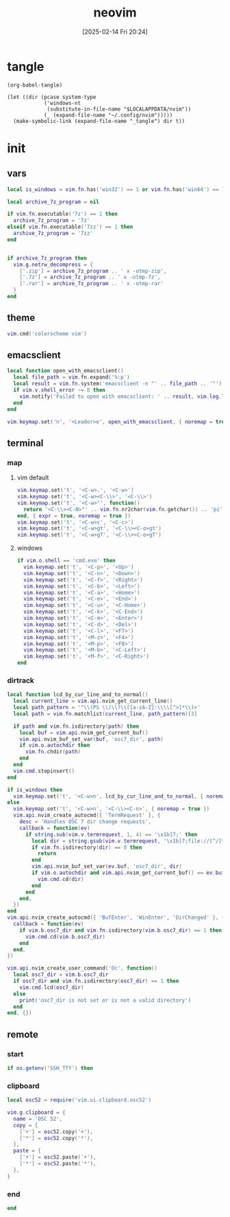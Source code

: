 #+title:      neovim
#+date:       [2025-02-14 Fri 20:24]
#+filetags:   :entertainment:
#+identifier: 20250214T202410
* tangle
#+begin_src elisp
(org-babel-tangle)

(let ((dir (pcase system-type
            ('windows-nt
             (substitute-in-file-name "$LOCALAPPDATA/nvim"))
            (_ (expand-file-name "~/.config/nvim")))))
  (make-symbolic-link (expand-file-name "_tangle") dir t))
#+end_src
* init
:PROPERTIES:
:header-args:lua: :eval no :tangle (zr-org-by-tangle-dir "init.lua") :mkdirp t
:CUSTOM_ID: b992d316-d1aa-40fe-b968-e00fe0ae4809
:END:
** vars
:PROPERTIES:
:CUSTOM_ID: c8305f6f-935c-4e99-b737-5c36fb821580
:END:
#+begin_src lua
local is_windows = vim.fn.has('win32') == 1 or vim.fn.has('win64') == 1

local archive_7z_program = nil

if vim.fn.executable('7z') == 1 then
  archive_7z_program = '7z'
elseif vim.fn.executable('7zz') == 1 then
  archive_7z_program = '7zz'
end


if archive_7z_program then
  vim.g.netrw_decompress = {
    ['.zip'] = archive_7z_program .. ' x -otmp-zip',
    ['.7z'] = archive_7z_program .. ' x -otmp-7z',
    ['.rar'] = archive_7z_program .. ' x -otmp-rar'
  }
end
#+end_src

** theme
:PROPERTIES:
:CUSTOM_ID: b8635e66-b5f5-4caf-9f0d-cebbc27c6a9c
:END:
#+begin_src lua
vim.cmd('colorscheme vim')
#+end_src

** emacsclient
:PROPERTIES:
:CUSTOM_ID: e57de01b-02b3-444b-a500-14ffbc921ac7
:END:
#+begin_src lua
local function open_with_emacsclient()
  local file_path = vim.fn.expand('%:p')
  local result = vim.fn.system('emacsclient -n "' .. file_path .. '"')
  if vim.v.shell_error ~= 0 then
    vim.notify('Failed to open with emacsclient: ' .. result, vim.log.levels.ERROR)
  end
end

vim.keymap.set('n', '<Leader>e', open_with_emacsclient, { noremap = true, silent = true })
#+end_src

** terminal

*** map
:PROPERTIES:
:CUSTOM_ID: cba672ec-fabe-426d-9967-5d11342b607b
:END:

**** vim default
:PROPERTIES:
:CUSTOM_ID: d26e8060-6d33-49cb-bf89-5f9cd25787b8
:END:
#+begin_src lua
vim.keymap.set('t', '<C-w>.', '<C-w>')
vim.keymap.set('t', '<C-w><C-\\>', '<C-\\>')
vim.keymap.set('t', '<C-w>"', function()
  return '<C-\\><C-N>"' .. vim.fn.nr2char(vim.fn.getchar()) .. 'pi'
end, { expr = true, noremap = true })
vim.keymap.set('t', '<C-w>c', '<C-c>')
vim.keymap.set('t', '<C-w>gt', '<C-\\><C-o>gt')
vim.keymap.set('t', '<C-w>gT', '<C-\\><C-o>gT')
#+end_src

**** windows
:PROPERTIES:
:CUSTOM_ID: 2f1e9372-3ed8-4d52-8a51-1ec94be182bb
:END:
#+begin_src lua
if vim.o.shell == 'cmd.exe' then
  vim.keymap.set('t', '<C-p>', '<Up>')
  vim.keymap.set('t', '<C-n>', '<Down>')
  vim.keymap.set('t', '<C-f>', '<Right>')
  vim.keymap.set('t', '<C-b>', '<Left>')
  vim.keymap.set('t', '<C-a>', '<Home>')
  vim.keymap.set('t', '<C-e>', '<End>')
  vim.keymap.set('t', '<C-u>', '<C-Home>')
  vim.keymap.set('t', '<C-k>', '<C-End>')
  vim.keymap.set('t', '<C-m>', '<Enter>')
  vim.keymap.set('t', '<C-d>', '<Del>')
  vim.keymap.set('t', '<C-l>', '<F7>')
  vim.keymap.set('t', '<M-z>', '<F4>')
  vim.keymap.set('t', '<M-p>', '<F8>')
  vim.keymap.set('t', '<M-b>', '<C-Left>')
  vim.keymap.set('t', '<M-f>', '<C-Right>')
end
#+end_src

*** dirtrack
:PROPERTIES:
:CUSTOM_ID: e137dfbe-f420-4fc3-b904-89cccbc7d719
:END:

#+begin_src lua
local function lcd_by_cur_line_and_to_normal()
  local current_line = vim.api.nvim_get_current_line()
  local path_pattern = '^\\(PS \\)\\?\\([a-zA-Z]:\\\\[^>]*\\)>'
  local path = vim.fn.matchlist(current_line, path_pattern)[3]

  if path and vim.fn.isdirectory(path) then
    local buf = vim.api.nvim_get_current_buf()
    vim.api.nvim_buf_set_var(buf, 'osc7_dir', path)
    if vim.o.autochdir then
      vim.fn.chdir(path)
    end
  end
  vim.cmd.stopinsert()
end
#+end_src

#+begin_src lua
if is_windows then
  vim.keymap.set('t', '<C-w>n', lcd_by_cur_line_and_to_normal, { noremap = true })
else
  vim.keymap.set('t', '<C-w>n', '<C-\\><C-n>', { noremap = true })
  vim.api.nvim_create_autocmd({ 'TermRequest' }, {
    desc = 'Handles OSC 7 dir change requests',
    callback = function(ev)
      if string.sub(vim.v.termrequest, 1, 4) == '\x1b]7;' then
        local dir = string.gsub(vim.v.termrequest, '\x1b]7;file://[^/]*', '')
        if vim.fn.isdirectory(dir) == 0 then
          return
        end
        vim.api.nvim_buf_set_var(ev.buf, 'osc7_dir', dir)
        if vim.o.autochdir and vim.api.nvim_get_current_buf() == ev.buf then
          vim.cmd.cd(dir)
        end
      end
    end,
  })
end
vim.api.nvim_create_autocmd({ 'BufEnter', 'WinEnter', 'DirChanged' }, {
  callback = function(ev)
    if vim.b.osc7_dir and vim.fn.isdirectory(vim.b.osc7_dir) == 1 then
      vim.cmd.cd(vim.b.osc7_dir)
    end
  end,
})
#+end_src

#+begin_src lua
vim.api.nvim_create_user_command('Oc', function()
  local osc7_dir = vim.b.osc7_dir
  if osc7_dir and vim.fn.isdirectory(osc7_dir) == 1 then
    vim.cmd.lcd(osc7_dir)
  else
    print('osc7_dir is not set or is not a valid directory')
  end
end, {})
#+end_src

** remote

*** start
:PROPERTIES:
:CUSTOM_ID: c1082729-583b-4866-849f-4f5615e60630
:END:
#+begin_src lua
if os.getenv('SSH_TTY') then
#+end_src

*** clipboard
:PROPERTIES:
:CUSTOM_ID: cc4bceeb-422b-4b35-8ec7-a8563dc18cec
:END:
#+begin_src lua
local osc52 = require('vim.ui.clipboard.osc52')

vim.g.clipboard = {
  name = 'OSC 52',
  copy = {
    ['+'] = osc52.copy('+'),
    ['*'] = osc52.copy('*'),
  },
  paste = {
    ['+'] = osc52.paste('+'),
    ['*'] = osc52.paste('*'),
  },
}
#+end_src

*** end
:PROPERTIES:
:CUSTOM_ID: bbf6df13-a341-489c-92be-22d3c37679f1
:END:
#+begin_src lua
end
#+end_src
